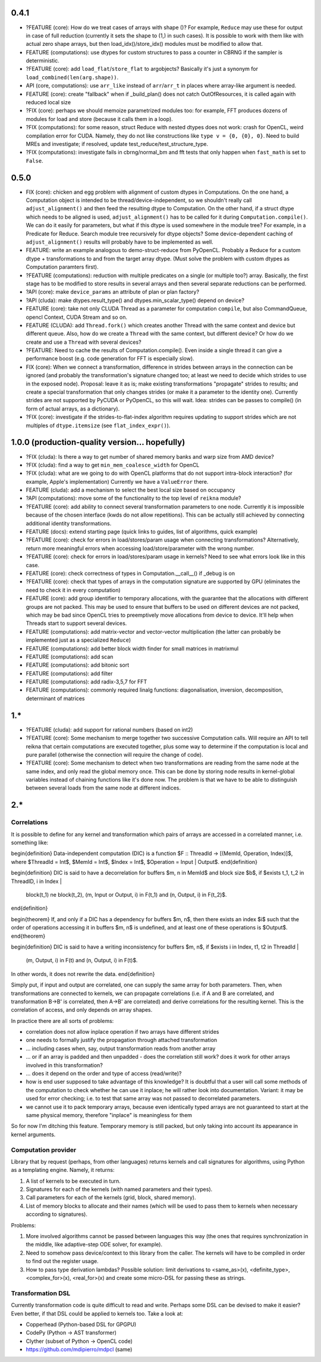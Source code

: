 0.4.1
=====

* ?FEATURE (core): How do we treat cases of arrays with shape ()?
  For example, ``Reduce`` may use these for output in case of full reduction
  (currently it sets the shape to (1,) in such cases).
  It is possible to work with them like with actual zero shape arrays, but then load_idx()/store_idx() modules must be modified to allow that.

* FEATURE (computations): use dtypes for custom structures to pass a counter in CBRNG if the sampler is deterministic.
* ?FEATURE (core): add ``load_flat``/``store_flat`` to argobjects?
  Basically it's just a synonym for ``load_combined(len(arg.shape))``.
* API (core, computations): use ``arr_like`` instead of ``arr``/``arr_t`` in places where array-like argument is needed.
* FEATURE (core): create "fallback" when if _build_plan() does not catch OutOfResources,
  it is called again with reduced local size
* ?FIX (core): perhaps we should memoize parametrized modules too: for example, FFT produces dozens of modules for load and store (because it calls them in a loop).
* ?FIX (computations): for some reason, struct Reduce with nested dtypes does not work: crash for OpenCL, weird compilation error for CUDA.
  Namely, they do not like constructions like ``type v = {0, {0}, 0}``.
  Need to build MREs and investigate; if resolved, update test_reduce/test_structure_type.
* ?FIX (computations): investigate fails in cbrng/normal_bm and fft tests that only happen when ``fast_math`` is set to ``False``.


0.5.0
=====

* FIX (core): chicken and egg problem with alignment of custom dtypes in Computations.
  On the one hand, a Computation object is intended to be thread/device-independent,
  so we shouldn't really call ``adjust_alignment()`` and then feed the resulting dtype to Computation.
  On the other hand, if a struct dtype which needs to be aligned is used, ``adjust_alignment()`` has to be called for it during ``Computation.compile()``.
  We can do it easily for parameters, but what if this dtype is used somewhere in the module tree?
  For example, in a Predicate for Reduce.
  Search module tree recursively for dtype objects?
  Some device-dependent caching of ``adjust_alignment()`` results will probably have to be implemented as well.
* FEATURE: write an example analogous to demo-struct-reduce from PyOpenCL.
  Probably a Reduce for a custom dtype + transformations to and from the target array dtype.
  (Must solve the problem with custom dtypes as Computation paramters first).
* ?FEATURE (computations): reduction with multiple predicates on a single (or multiple too?) array.
  Basically, the first stage has to be modified to store results in several arrays and then several separate reductions can be performed.
* ?API (core): make ``device_params`` an attribute of plan or plan factory?
* ?API (cluda): make dtypes.result_type() and dtypes.min_scalar_type() depend on device?
* FEATURE (core): take not only CLUDA Thread as a parameter for computation ``compile``, but also CommandQueue, opencl Context, CUDA Stream and so on.
* FEATURE (CLUDA): add ``Thread.fork()`` which creates another Thread with the same context and device but different queue.
  Also, how do we create a ``Thread`` with the same context, but different device?
  Or how do we create and use a ``Thread`` with several devices?
* ?FEATURE: Need to cache the results of Computation.compile().
  Even inside a single thread it can give a performance boost (e.g. code generation for FFT is especially slow).

* FIX (core): When we connect a transformation, difference in strides between arrays in the connection can be ignored (and probably the transformation's signature changed too; at least we need to decide which strides to use in the exposed node).
  Proposal: leave it as is; make existing transformations "propagate" strides to results; and create a special transformation that only changes strides (or make it a parameter to the identity one).
  Currently strides are not supported by PyCUDA or PyOpenCL, so this will wait.
  Idea: strides can be passes to compile() (in form of actual arrays, as a dictionary).
* ?FIX (core): investigate if the strides-to-flat-index algorithm requires updating to support strides which are not multiples of ``dtype.itemsize`` (see ``flat_index_expr()``).


1.0.0 (production-quality version... hopefully)
===============================================

* ?FIX (cluda): Is there a way to get number of shared memory banks and warp size from AMD device?
* ?FIX (cluda): find a way to get ``min_mem_coalesce_width`` for OpenCL
* ?FIX (cluda): what are we going to do with OpenCL platforms that do not support intra-block interaction?
  (for example, Apple's implementation)
  Currently we have a ``ValueError`` there.

* FEATURE (cluda): add a mechanism to select the best local size based on occupancy
* ?API (computations): move some of the functionality to the top level of ``reikna`` module?
* ?FEATURE (core): add ability to connect several transformation parameters to one node.
  Currently it is impossible because of the chosen interface (kwds do not allow repetitions).
  This can be actually still achieved by connecting additional identity transformations.
* FEATURE (docs): extend starting page (quick links to guides, list of algorithms, quick example)

* ?FEATURE (core): check for errors in load/stores/param usage when connecting transformations?
  Alternatively, return more meaningful errors when accessing load/store/parameter with the wrong number.
* ?FEATURE (core): check for errors in load/stores/param usage in kernels?
  Need to see what errors look like in this case.
* FEATURE (core): check correctness of types in Computation.__call__() if _debug is on
* ?FEATURE (core): check that types of arrays in the computation signature are supported by GPU (eliminates the need to check it in every computation)
* FEATURE (core): add group identifier to temporary allocations, with the guarantee that the allocations with different groups are not packed.
  This may be used to ensure that buffers to be used on different devices are not packed,
  which may be bad since OpenCL tries to preemptively move allocations from device to device.
  It'll help when Threads start to support several devices.

* FEATURE (computations): add matrix-vector and vector-vector multiplication (the latter can probably be implemented just as a specialized ``Reduce``)
* FEATURE (computations): add better block width finder for small matrices in matrixmul
* FEATURE (computations): add scan
* FEATURE (computations): add bitonic sort
* FEATURE (computations): add filter
* FEATURE (computations): add radix-3,5,7 for FFT
* FEATURE (computations): commonly required linalg functions: diagonalisation, inversion, decomposition, determinant of matrices


1.*
===

* ?FEATURE (cluda): add support for rational numbers (based on int2)
* ?FEATURE (core): Some mechanism to merge together two successive Computation calls. Will require an API to tell reikna that certain computations are executed together, plus some way to determine if the computation is local and pure parallel (otherwise the connection will require the change of code).
* ?FEATURE (core): Some mechanism to detect when two transformations are reading from the same node at the same index, and only read the global memory once. This can be done by storing node results in kernel-global variables instead of chaining functions like it's done now. The problem is that we have to be able to distinguish between several loads from the same node at different indices.

2.*
===


Correlations
------------

It is possible to define for any kernel and transformation which pairs of arrays are accessed in a correlated manner, i.e. something like:

\begin{definition}
Data-independent computation (DIC) is a function $F :: ThreadId -> [(MemId, Operation, Index)]$,
where $ThreadId = Int$, $MemId = Int$, $Index = Int$, $Operation = Input | Output$.
\end{definition}

\begin{definition}
DIC is said to have a decorrelation for buffers $m, n \in MemId$ and block size $b$, if
$\exists t_1, t_2 \in ThreadID, i \in Index |
    block(t_1) \ne block(t_2),
    (m, Input or Output, i) \in F(t_1) and (n, Output, i) \in F(t_2)$.
\end{definition}

\begin{theorem}
If, and only if a DIC has a dependency for buffers $m, n$,
then there exists an index $i$ such that
the order of operations accessing it in buffers $m, n$ is undefined,
and at least one of these operations is $Output$.
\end{theorem}

\begin{definition}
DIC is said to have a writing inconsistency for buffers $m, n$, if
$\exists i \in Index, t1, t2 \in ThreadId |
    (m, Output, i) \in F(t) and (n, Output, i) \in F(t)$.
In other words, it does not rewrite the data.
\end{definition}

Simply put, if input and output are correlated, one can supply the same array for both parameters.
Then, when transformations are connected to kernels, we can propagate correlations (i.e. if A and B are correlated, and transformation B->B' is correlated, then A->B' are correlated) and derive correlations for the resulting kernel.
This is the correlation of access, and only depends on array shapes.

In practice there are all sorts of problems:

* correlation does not allow inplace operation if two arrays have different strides
* one needs to formally justify the propagation through attached transformation
* ... including cases when, say, output transformation reads from another array
* ... or if an array is padded and then unpadded - does the correlation still work? does it work for other arrays involved in this transformation?
* ... does it depend on the order and type of access (read/write)?
* how is end user supposed to take advantage of this knowledge?
  It is doubtful that a user will call some methods of the computation to check whether he can use it inplace; he will rather look into documentation.
  Variant: it may be used for error checking; i.e. to test that same array was not passed to decorrelated parameters.
* we cannot use it to pack temporary arrays, because even identically typed arrays are not guaranteed to start at the same physical memory, therefore "inplace" is meaningless for them

So for now I'm ditching this feature.
Temporary memory is still packed, but only taking into account its appearance in kernel arguments.


Computation provider
--------------------

Library that by request (perhaps, from other languages) returns kernels and call signatures for algorithms, using Python as a templating engine.
Namely, it returns:

1. A list of kernels to be executed in turn.
2. Signatures for each of the kernels (with named parameters and their types).
3. Call parameters for each of the kernels (grid, block, shared memory).
4. List of memory blocks to allocate and their names (which will be used to pass them to kernels when necessary according to signatures).

Problems:

1. More involved algorithms cannot be passed between languages this way (the ones that requires synchronization in the middle, like adaptive-step ODE solver, for example).
2. Need to somehow pass device/context to this library from the caller. The kernels will have to be compiled in order to find out the register usage.
3. How to pass type derivation lambdas? Possible solution: limit derivations to <same_as>(x), <definite_type>, <complex_for>(x), <real_for>(x) and create some micro-DSL for passing these as strings.

Transformation DSL
------------------

Currently transformation code is quite difficult to read and write.
Perhaps some DSL can be devised to make it easier?
Even better, if that DSL could be applied to kernels too.
Take a look at:

* Copperhead (Python-based DSL for GPGPU)
* CodePy (Python -> AST transformer)
* Clyther (subset of Python -> OpenCL code)
* https://github.com/mdipierro/mdpcl (same)
